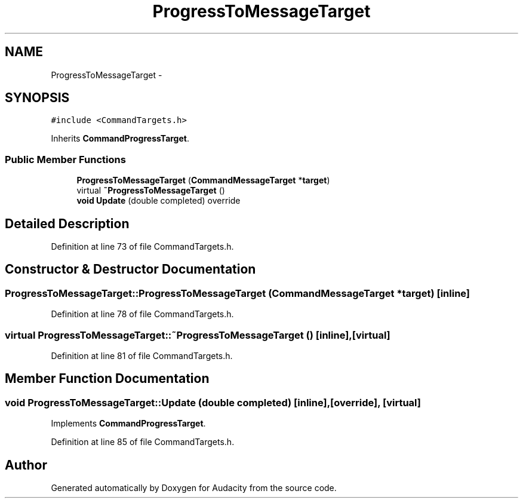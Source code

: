 .TH "ProgressToMessageTarget" 3 "Thu Apr 28 2016" "Audacity" \" -*- nroff -*-
.ad l
.nh
.SH NAME
ProgressToMessageTarget \- 
.SH SYNOPSIS
.br
.PP
.PP
\fC#include <CommandTargets\&.h>\fP
.PP
Inherits \fBCommandProgressTarget\fP\&.
.SS "Public Member Functions"

.in +1c
.ti -1c
.RI "\fBProgressToMessageTarget\fP (\fBCommandMessageTarget\fP *\fBtarget\fP)"
.br
.ti -1c
.RI "virtual \fB~ProgressToMessageTarget\fP ()"
.br
.ti -1c
.RI "\fBvoid\fP \fBUpdate\fP (double completed) override"
.br
.in -1c
.SH "Detailed Description"
.PP 
Definition at line 73 of file CommandTargets\&.h\&.
.SH "Constructor & Destructor Documentation"
.PP 
.SS "ProgressToMessageTarget::ProgressToMessageTarget (\fBCommandMessageTarget\fP * target)\fC [inline]\fP"

.PP
Definition at line 78 of file CommandTargets\&.h\&.
.SS "virtual ProgressToMessageTarget::~ProgressToMessageTarget ()\fC [inline]\fP, \fC [virtual]\fP"

.PP
Definition at line 81 of file CommandTargets\&.h\&.
.SH "Member Function Documentation"
.PP 
.SS "\fBvoid\fP ProgressToMessageTarget::Update (double completed)\fC [inline]\fP, \fC [override]\fP, \fC [virtual]\fP"

.PP
Implements \fBCommandProgressTarget\fP\&.
.PP
Definition at line 85 of file CommandTargets\&.h\&.

.SH "Author"
.PP 
Generated automatically by Doxygen for Audacity from the source code\&.
